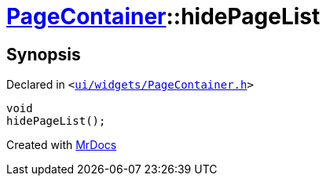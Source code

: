 [#PageContainer-hidePageList]
= xref:PageContainer.adoc[PageContainer]::hidePageList
:relfileprefix: ../
:mrdocs:


== Synopsis

Declared in `&lt;https://github.com/PrismLauncher/PrismLauncher/blob/develop/ui/widgets/PageContainer.h#L90[ui&sol;widgets&sol;PageContainer&period;h]&gt;`

[source,cpp,subs="verbatim,replacements,macros,-callouts"]
----
void
hidePageList();
----



[.small]#Created with https://www.mrdocs.com[MrDocs]#
